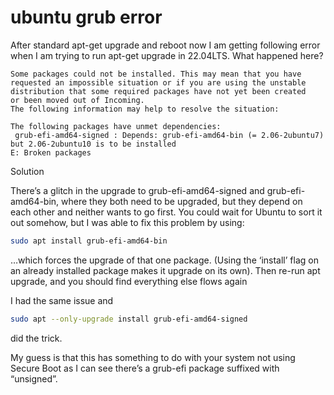 #+STARTUP: showall
* ubuntu grub error

After standard apt-get upgrade and reboot now I am getting following error when I am trying to run apt-get upgrade in 22.04LTS. What happened here?

#+begin_example
Some packages could not be installed. This may mean that you have
requested an impossible situation or if you are using the unstable
distribution that some required packages have not yet been created
or been moved out of Incoming.
The following information may help to resolve the situation:

The following packages have unmet dependencies:
 grub-efi-amd64-signed : Depends: grub-efi-amd64-bin (= 2.06-2ubuntu7) but 2.06-2ubuntu10 is to be installed
E: Broken packages
#+end_example

Solution

There’s a glitch in the upgrade to grub-efi-amd64-signed and grub-efi-amd64-bin, where they both need to be upgraded, but they depend on each other and neither wants to go first. You could wait for Ubuntu to sort it out somehow, but I was able to fix this problem by using:

#+begin_src sh
sudo apt install grub-efi-amd64-bin
#+end_src

…which forces the upgrade of that one package. (Using the ‘install’ flag on an already installed package makes it upgrade on its own). Then re-run apt upgrade, and you should find everything else flows again

I had the same issue and

#+begin_src sh
sudo apt --only-upgrade install grub-efi-amd64-signed
#+end_src

did the trick.

My guess is that this has something to do with your system not using Secure Boot as I can see there’s a grub-efi package suffixed with “unsigned”.
